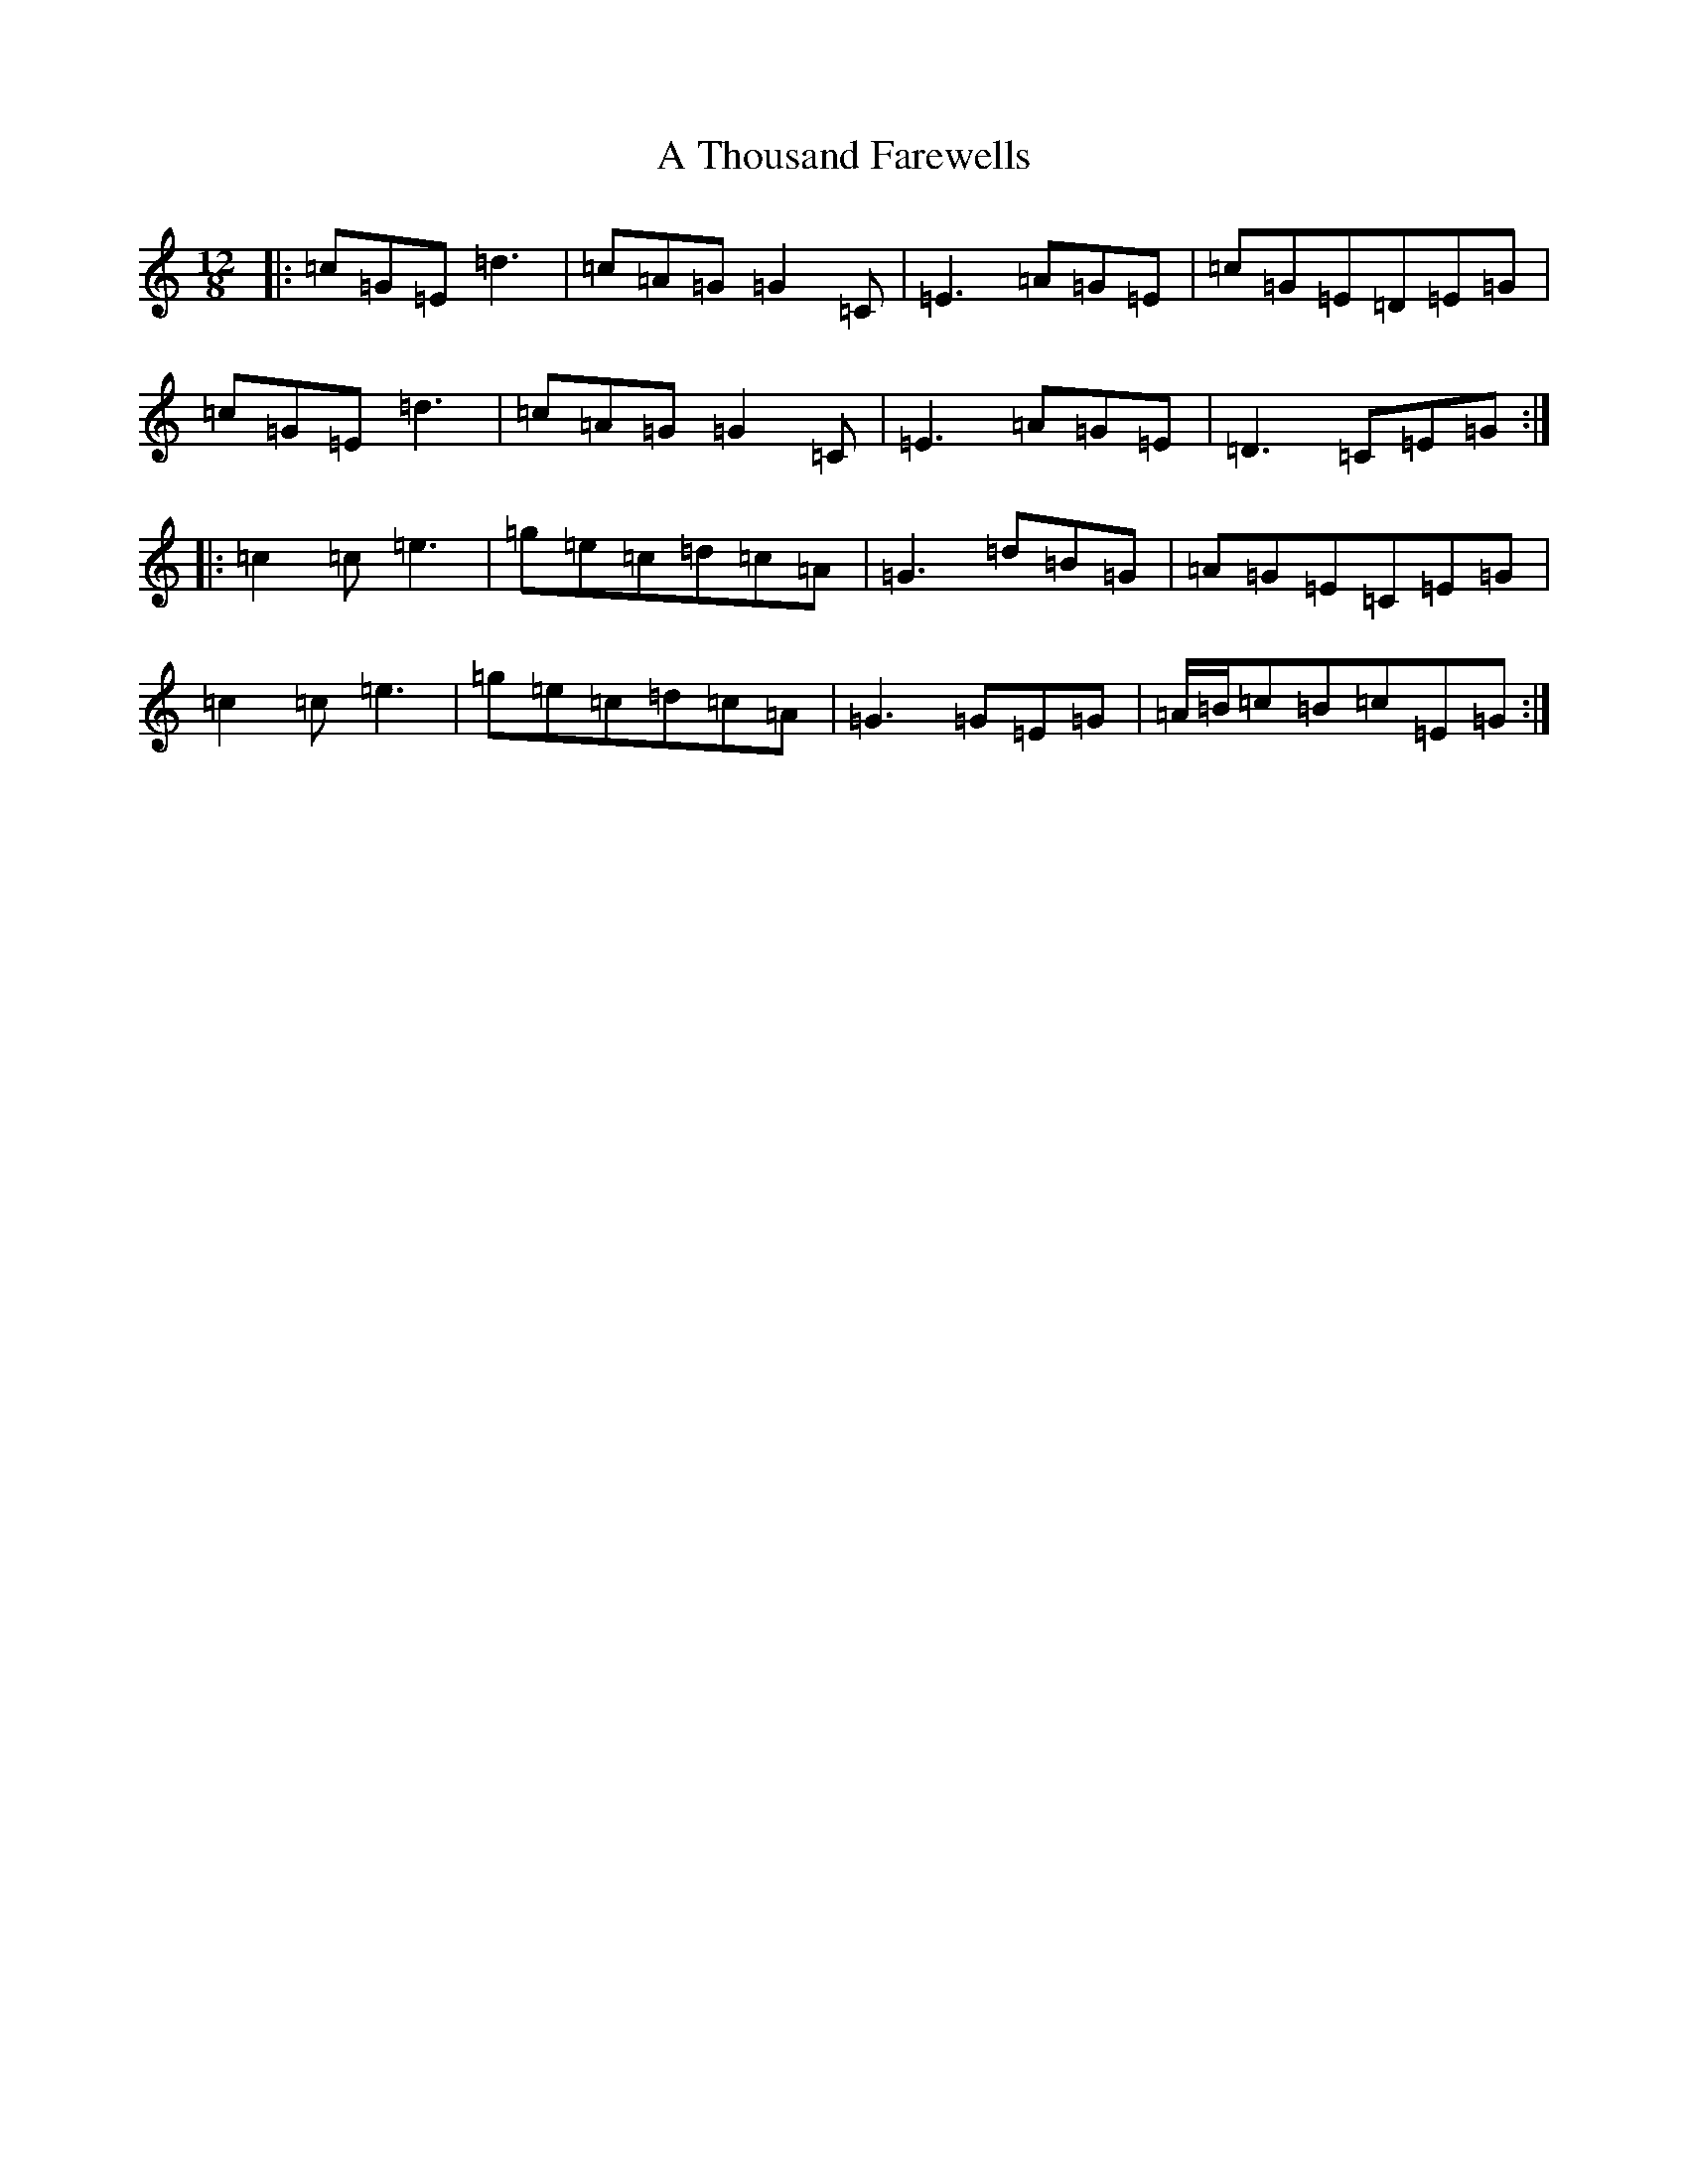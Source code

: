 X: 183
T: A Thousand Farewells
S: https://thesession.org/tunes/3739#setting16715
Z: D Major
R: slide
M: 12/8
L: 1/8
K: C Major
|:=c=G=E=d3|=c=A=G=G2=C|=E3=A=G=E|=c=G=E=D=E=G|=c=G=E=d3|=c=A=G=G2=C|=E3=A=G=E|=D3=C=E=G:||:=c2=c=e3|=g=e=c=d=c=A|=G3=d=B=G|=A=G=E=C=E=G|=c2=c=e3|=g=e=c=d=c=A|=G3=G=E=G|=A/2=B/2=c=B=c=E=G:|